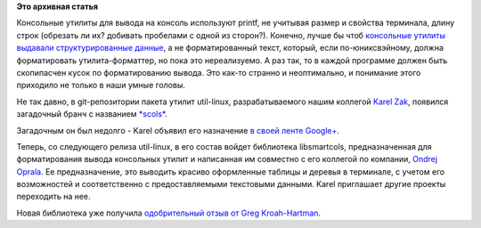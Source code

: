 .. title: Унификация вывода консольных команд
.. slug: Унификация-вывода-консольных-команд
.. date: 2014-03-23 16:07:02
.. tags:
.. category:
.. link:
.. description:
.. type: text
.. author: Peter Lemenkov

**Это архивная статья**


Консольные утилиты для вывода на консоль используют printf, не учитывая
размер и свойства терминала, длину строк (обрезать ли их? добивать
пробелами с одной из сторон?). Конечно, лучше бы чтоб `консольные
утилиты выдавали структурированные
данные </content/Предложены-радикальные-изменения-в-работу-unix-pipes>`__,
а не форматированный текст, который, если по-юниксвэйному, должна
форматировать утилита-форматтер, но пока это нереализуемо. А раз так, то
в каждой программе должен быть скопипасчен кусок по форматированию
вывода. Это как-то странно и неоптимально, и понимание этого приходило
не только в наши умные головы.

Не так давно, в git-репозитории пакета утилит util-linux,
разрабатываемого нашим коллегой `Karel
Zak <https://www.ohloh.net/accounts/kzak>`__, появился загадочный бранч
с названием
`*scols* <https://github.com/karelzak/util-linux/tree/scols>`__.

Загадочным он был недолго - Karel объявил его назначение `в своей ленте
Google+ <https://plus.google.com/111319147897550904359/posts/cZ6QVUAMAhT>`__.

Теперь, со следующего релиза util-linux, в его состав войдет библиотека
libsmartcols, предназначенная для форматирования вывода консольных
утилит и написанная им совместно с его коллегой по компании, `Ondrej
Oprala <https://plus.google.com/107418129991843598883>`__. Ее
предназначение, это выводить красиво оформленные таблицы и деревья в
терминале, с учетом его возможностей и соответственно с предоставляемыми
текстовыми данными. Karel приглашает другие проекты переходить на нее.

Новая библиотека уже получила `одобрительный отзыв от Greg
Kroah-Hartman <https://plus.google.com/111049168280159033135/posts/U2cbgXS2QM6>`__.

